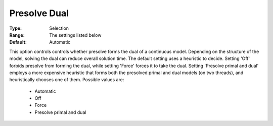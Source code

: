 .. _option-GUROBI-presolve_dual:


Presolve Dual
=============



:Type:	Selection	
:Range:	The settings listed below	
:Default:	Automatic	



This option controls controls whether presolve forms the dual of a continuous model. Depending on the structure of the model, solving the dual can reduce overall solution time. The default setting uses a heuristic to decide. Setting 'Off' forbids presolve from forming the dual, while setting 'Force' forces it to take the dual. Setting 'Presolve primal and dual' employs a more expensive heuristic that forms both the presolved primal and dual models (on two threads), and heuristically chooses one of them. Possible values are:



    *	Automatic
    *	Off
    *	Force
    *	Presolve primal and dual



